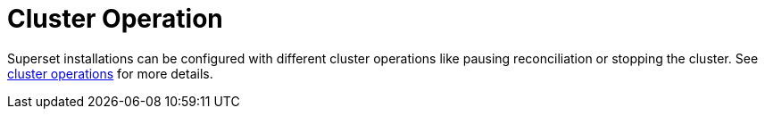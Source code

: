 = Cluster Operation

Superset installations can be configured with different cluster operations like pausing reconciliation or stopping the
cluster. See xref:concepts:operations/cluster_operations.adoc[cluster operations] for more details.
